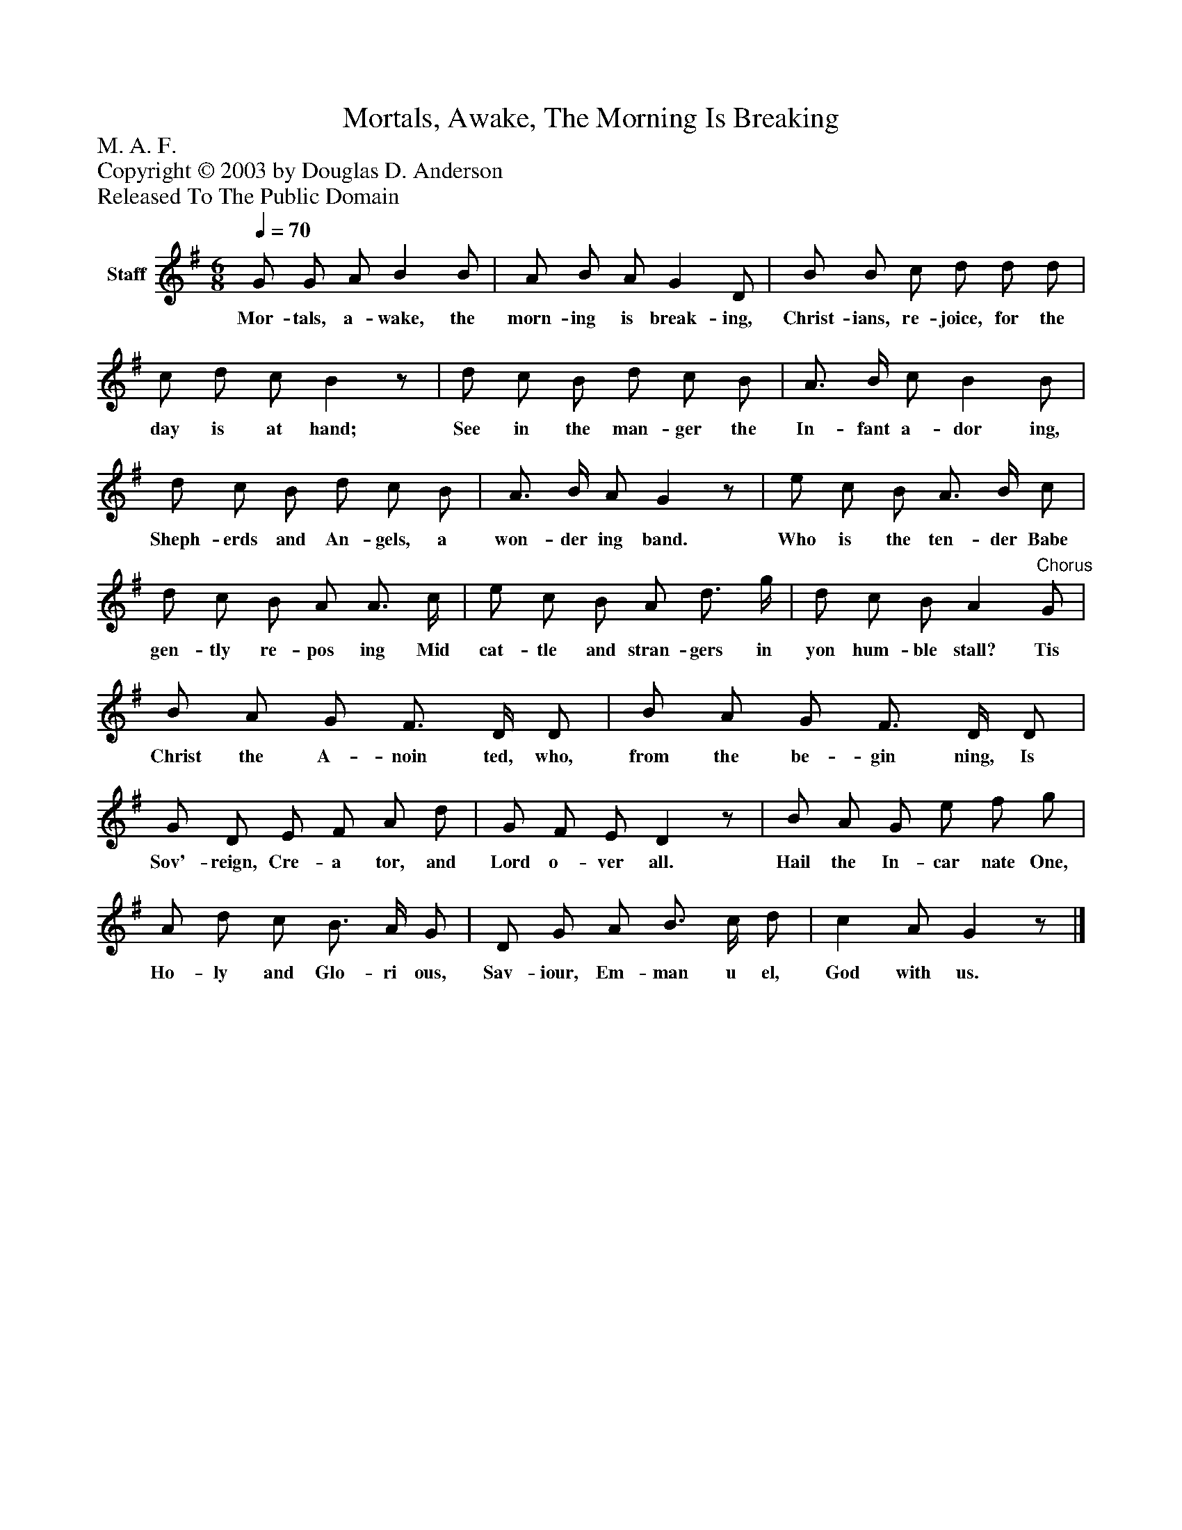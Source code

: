 %%abc-creator mxml2abc 1.4
%%abc-version 2.0
%%continueall true
%%titletrim true
%%titleformat A-1 T C1, Z-1, S-1
X: 0
T: Mortals, Awake, The Morning Is Breaking
Z: M. A. F.
Z: Copyright © 2003 by Douglas D. Anderson
Z: Released To The Public Domain
L: 1/4
M: 6/8
Q: 1/4=70
V: P1 name="Staff"
%%MIDI program 1 19
K: G
[V: P1]  G/ G/ A/ B B/ | A/ B/ A/ G D/ | B/ B/ c/ d/ d/ d/ | c/ d/ c/ Bz/ | d/ c/ B/ d/ c/ B/ | A3/4 B/4 c/ B B/ | d/ c/ B/ d/ c/ B/ | A3/4 B/4 A/ Gz/ | e/ c/ B/ A3/4 B/4 c/ | d/ c/ B/ A/ A3/4 c/4 | e/ c/ B/ A/ d3/4 g/4 | d/ c/ B/ A"^Chorus" G/ | B/ A/ G/ F3/4 D/4 D/ | B/ A/ G/ F3/4 D/4 D/ | G/ D/ E/ F/ A/ d/ | G/ F/ E/ Dz/ | B/ A/ G/ e/ f/ g/ | A/ d/ c/ B3/4 A/4 G/ | D/ G/ A/ B3/4 c/4 d/ | c A/ Gz/|]
w: Mor- tals, a- wake, the morn- ing is break- ing, Christ- ians, re- joice, for the day is at hand; See in the man- ger the In- fant a- dor ing, Sheph- erds and An- gels, a won- der ing band. Who is the ten- der Babe gen- tly re- pos ing Mid cat- tle and stran- gers in yon hum- ble stall? Tis Christ the A- noin ted, who, from the be- gin ning, Is Sov'- reign, Cre- a tor, and Lord o- ver all. Hail the In- car nate One, Ho- ly and Glo- ri ous, Sav- iour, Em- man u el, God with us.

